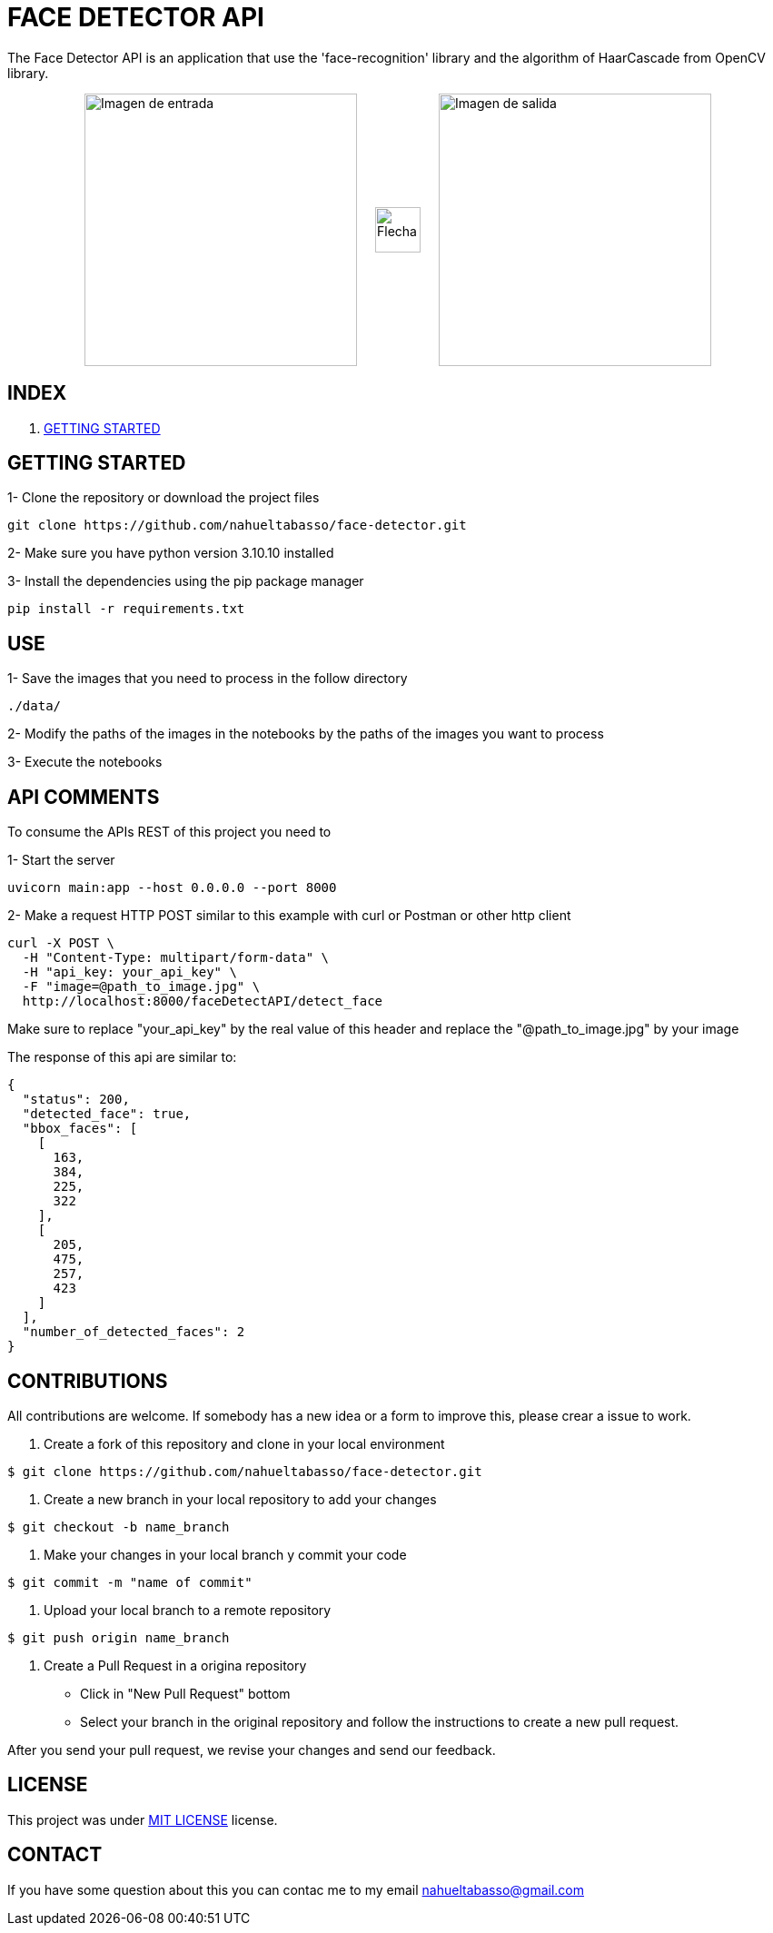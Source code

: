 = FACE DETECTOR API

The Face Detector API is an application that use the 'face-recognition' library and the algorithm of HaarCascade from OpenCV library.

[horizontal]
++++
<div style="display: flex; justify-content: center; align-items: center; width: 100%;">
  <div style="display: flex; align-items: center;">
    <img src="./data/Foto_Prueba_1c.jpg" alt="Imagen de entrada" style="width: 300px;">
    <img src="./flecha.png" alt="Flecha" style="width: 50px; margin: 0 20px;">
    <img src="./data/test_result_4.jpg" alt="Imagen de salida" style="width: 300px;">
  </div>
</div>
++++

== INDEX


1. link:gettingStarted.adoc[GETTING STARTED]


== GETTING STARTED

1- Clone the repository or download the project files

[source]
git clone https://github.com/nahueltabasso/face-detector.git

2- Make sure you have python version 3.10.10 installed

3- Install the dependencies using the pip package manager

[source]
pip install -r requirements.txt

== USE
1- Save the images that you need to process in the follow directory
----
./data/
----

2- Modify the paths of the images in the notebooks by the paths of the images you want to process

3- Execute the notebooks

== API COMMENTS

To consume the APIs REST of this project you need to 

1- Start the server
[source]
uvicorn main:app --host 0.0.0.0 --port 8000

2- Make a request HTTP POST similar to this example with curl or Postman or other http client

[source]
curl -X POST \
  -H "Content-Type: multipart/form-data" \
  -H "api_key: your_api_key" \
  -F "image=@path_to_image.jpg" \
  http://localhost:8000/faceDetectAPI/detect_face

Make sure to replace "your_api_key" by the real value of this header and replace the "@path_to_image.jpg" by your image

The response of this api are similar to:
[source, json]
{
  "status": 200,
  "detected_face": true,
  "bbox_faces": [
    [
      163,
      384,
      225,
      322
    ],
    [
      205,
      475,
      257,
      423
    ]
  ],
  "number_of_detected_faces": 2
}

== CONTRIBUTIONS
All contributions are welcome. If somebody has a new idea or a form to improve this, please crear a issue to work.

1. Create a fork of this repository and clone in your local environment
[source,shell]
----
$ git clone https://github.com/nahueltabasso/face-detector.git
----

2. Create a new branch in your local repository to add your changes
[source,shell]
----
$ git checkout -b name_branch
----

3. Make your changes in your local branch y commit your code
[source,shell]
----
$ git commit -m "name of commit"
----

4. Upload your local branch to a remote repository
[source,shell]
----
$ git push origin name_branch
----

5. Create a Pull Request in a origina repository
  - Click in "New Pull Request" bottom
  - Select your branch in the original repository and follow the instructions to create a new pull request.

After you send your pull request, we revise your changes and send our feedback.

== LICENSE
This project was under https://opensource.org/license/mit/[MIT LICENSE] license.

== CONTACT
If you have some question about this you can contac me to my email nahueltabasso@gmail.com




